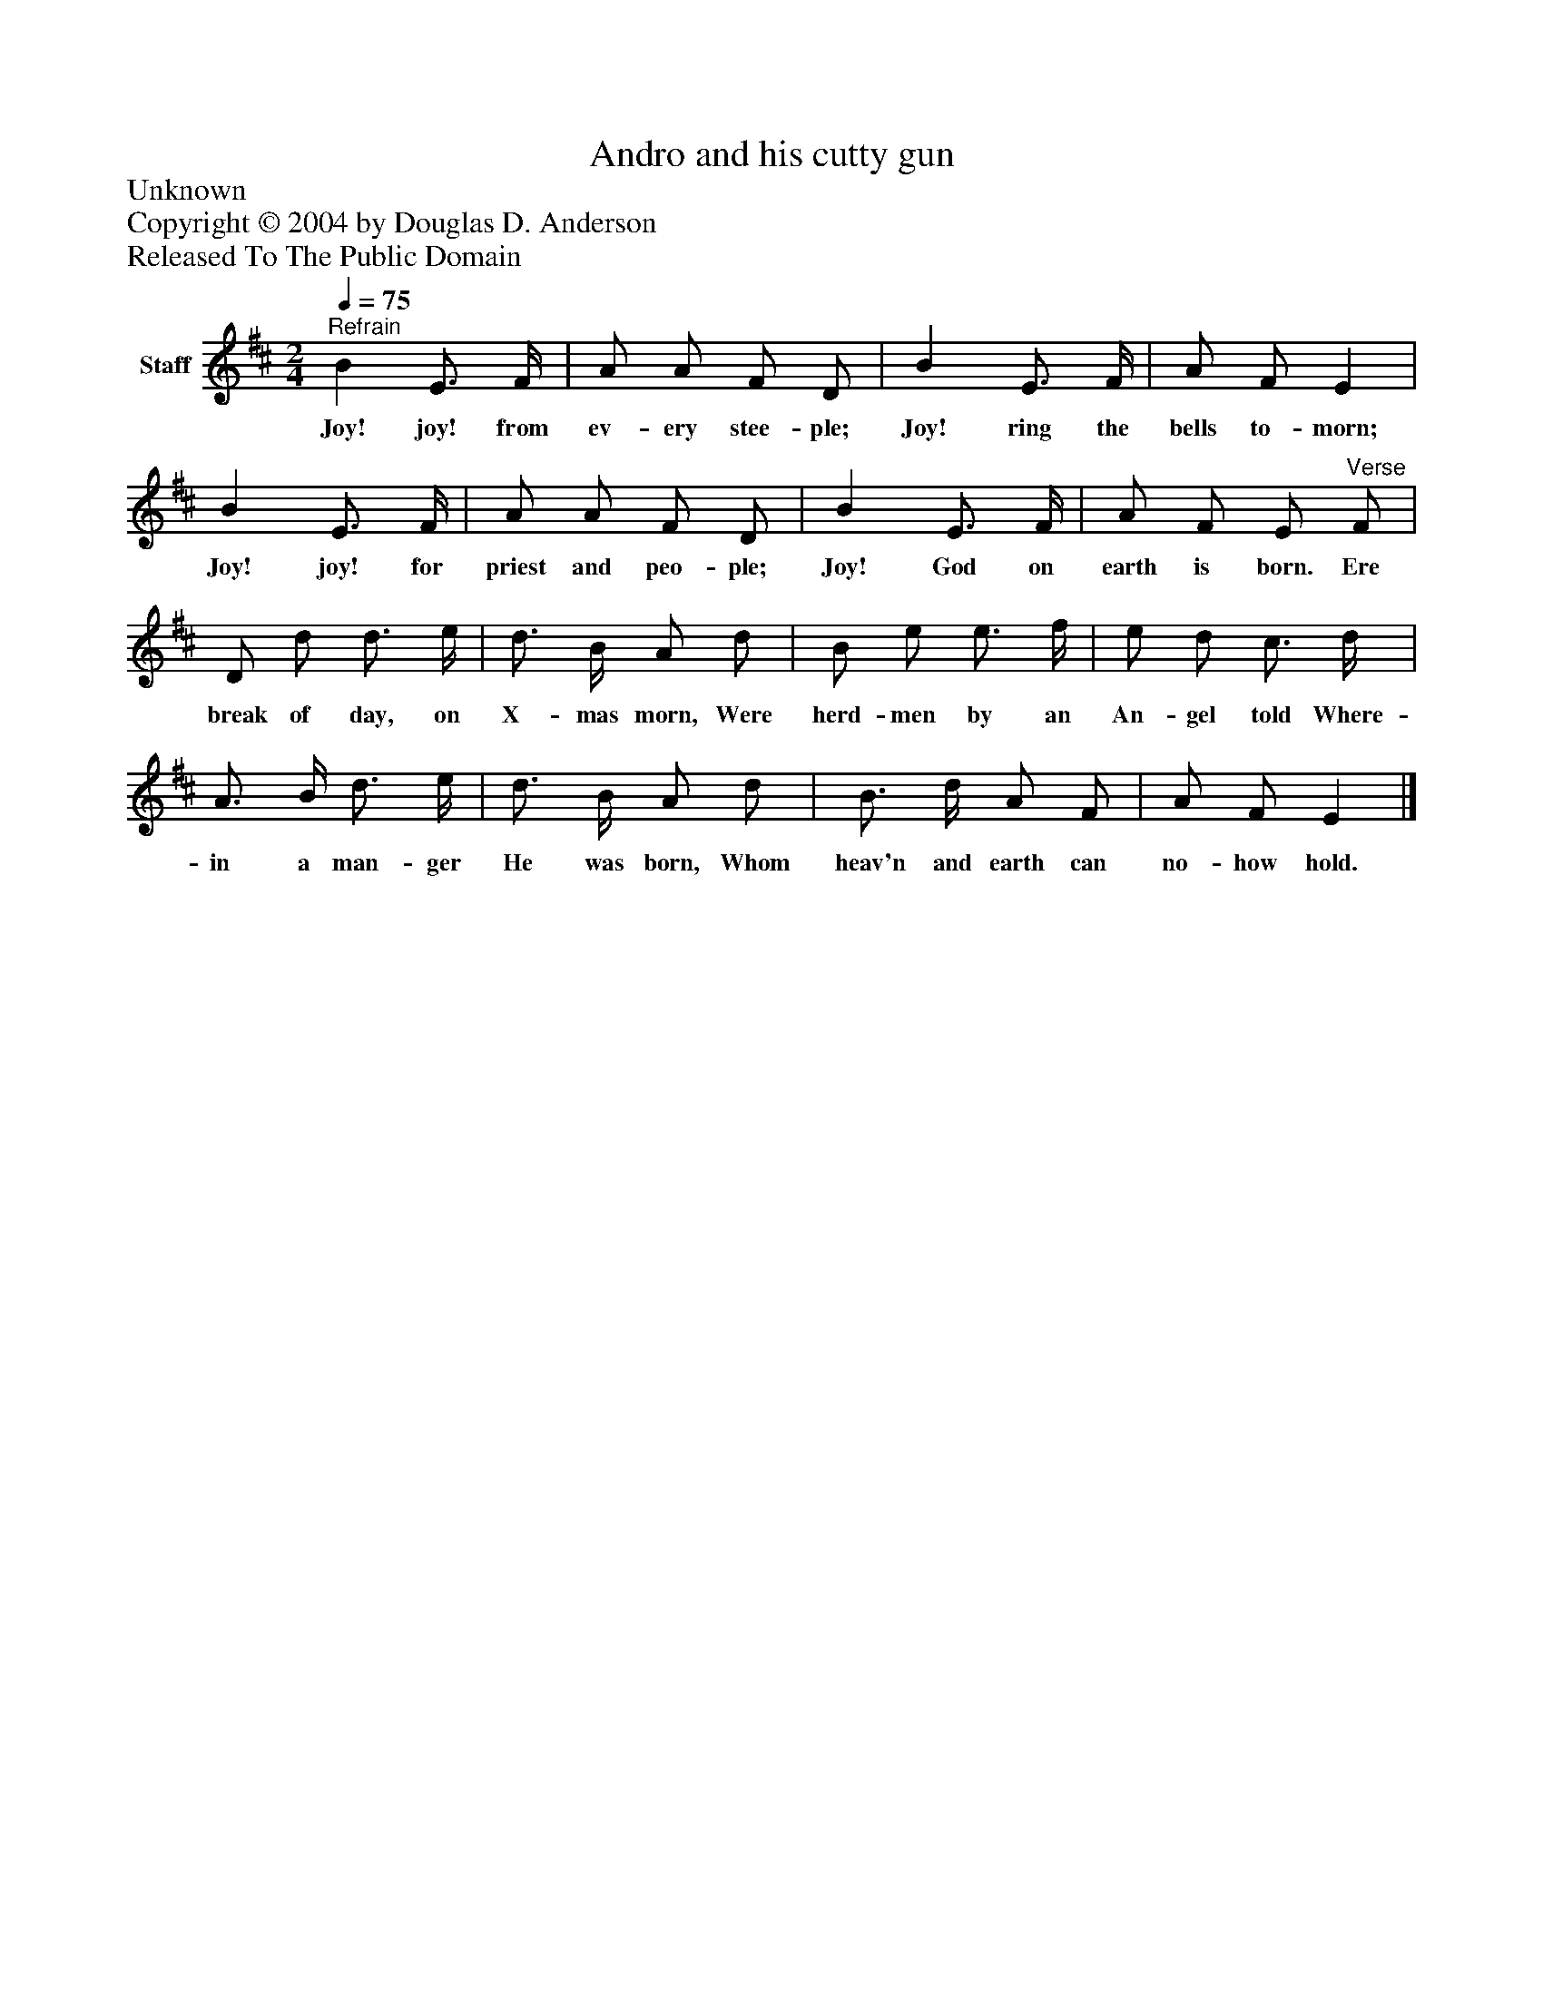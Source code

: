 %%abc-creator mxml2abc 1.4
%%abc-version 2.0
%%continueall true
%%titletrim true
%%titleformat A-1 T C1, Z-1, S-1
X: 0
T: Andro and his cutty gun
Z: Unknown
Z: Copyright © 2004 by Douglas D. Anderson
Z: Released To The Public Domain
L: 1/4
M: 2/4
Q: 1/4=75
V: P1 name="Staff"
%%MIDI program 1 19
K: D
[V: P1] "^Refrain" B E3/4 F/4 | A/ A/ F/ D/ | B E3/4 F/4 | A/ F/ E | B E3/4 F/4 | A/ A/ F/ D/ | B E3/4 F/4 | A/ F/ E/"^Verse" F/ | D/ d/ d3/4 e/4 | d3/4 B/4 A/ d/ | B/ e/ e3/4 f/4 | e/ d/ c3/4 d/4 | A3/4 B/4 d3/4 e/4 | d3/4 B/4 A/ d/ | B3/4 d/4 A/ F/ | A/ F/ E|]
w: Joy! joy! from ev- ery stee- ple; Joy! ring the bells to- morn; Joy! joy! for priest and peo- ple; Joy! God on earth is born. Ere break of day, on X- mas morn, Were herd- men by an An- gel told Where- in a man- ger He was born, Whom heav'n and earth can no- how hold.

